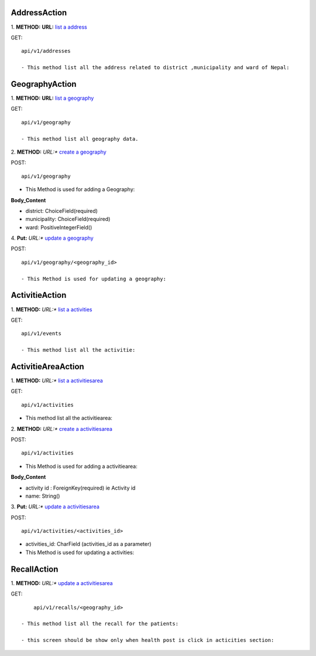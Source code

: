 ===============
AddressAction
===============
1. **METHOD:**
**URL:** `list a address <api/v1/addresses>`_

GET:
::  
    api/v1/addresses

    - This method list all the address related to district ,municipality and ward of Nepal:


================
GeographyAction
================
1. **METHOD:**
**URL:** `list a geography <api/v1/geography>`_

GET:
::
  api/v1/geography
  
  - This method list all geography data.


2. **METHOD:**
*URL:** `create a geography <api/v1/geography>`_

POST:
::
    api/v1/geography

- This Method is used for adding a Geography:

**Body_Content**

- district: ChoiceField(required)
- municipality: ChoiceField(required)
- ward: PositiveIntegerField()


4. **Put:**
*URL:** `update a geography <api/v1/geography/geography_id>`_

POST:
::
    api/v1/geography/<geography_id>
    
    - This Method is used for updating a geography:



=================
ActivitieAction
=================
1. **METHOD:**
*URL:** `list a activities <api/v1/events>`_

GET:
::
    api/v1/events
    
    - This method list all the activitie:


=====================
ActivitieAreaAction
=====================
1. **METHOD:**
*URL:** `list a activitiesarea <api/v1/activities>`_

GET:
::
    api/v1/activities

- This method list all the activitiearea:


2. **METHOD:**
*URL:** `create a activitiesarea <api/v1/activities>`_

POST:
::
    api/v1/activities

- This Method is used for adding a activitiearea:

**Body_Content**


- activity id : ForeignKey(required) ie Activity id
- name: String()


3. **Put:**
*URL:** `update a activitiesarea <api/v1/activities/activities_id>`_

POST:
::
    api/v1/activities/<activities_id>

- activities_id: CharField (activities_id as a parameter)


- This Method is used for updating a activities:


=============
RecallAction
=============
1. **METHOD:**
*URL:** `update a activitiesarea <api/v1/recalls/geography_id>`_

GET:
::
	api/v1/recalls/<geography_id>

    - This method list all the recall for the patients:

    - this screen should be show only when health post is click in acticities section:


